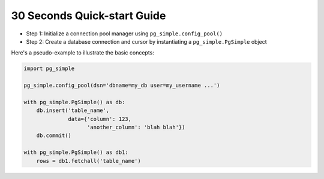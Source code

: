 30 Seconds Quick-start Guide
----------------------------

-  Step 1: Initialize a connection pool manager using
   ``pg_simple.config_pool()``
-  Step 2: Create a database connection and cursor by instantiating a
   ``pg_simple.PgSimple`` object

Here's a pseudo-example to illustrate the basic concepts:

.. code:: python

    import pg_simple

    pg_simple.config_pool(dsn='dbname=my_db user=my_username ...')

    with pg_simple.PgSimple() as db:
        db.insert('table_name',
                  data={'column': 123,
                        'another_column': 'blah blah'})
        db.commit()

    with pg_simple.PgSimple() as db1:
        rows = db1.fetchall('table_name')